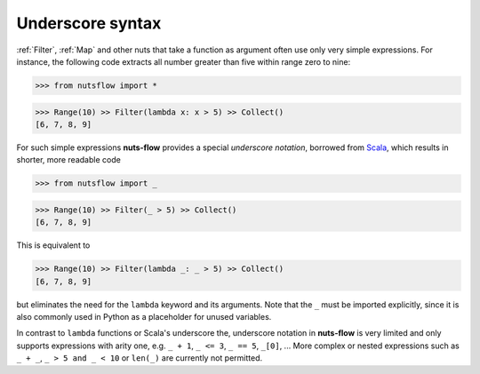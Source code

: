.. _underscore:

Underscore syntax
=================

:ref:`Filter`, :ref:`Map` and other nuts that take a function as argument
often use only very simple expressions. For instance, the following code
extracts all number greater than five within range zero to nine:

>>> from nutsflow import *

>>> Range(10) >> Filter(lambda x: x > 5) >> Collect()
[6, 7, 8, 9]

For such simple expressions **nuts-flow** provides a special
*underscore notation*, borrowed from `Scala <https://www.scala-lang.org/>`_,
which results in shorter, more readable code

>>> from nutsflow import _

>>> Range(10) >> Filter(_ > 5) >> Collect()
[6, 7, 8, 9]

This is equivalent to

>>> Range(10) >> Filter(lambda _: _ > 5) >> Collect()
[6, 7, 8, 9]

but eliminates the need for the ``lambda`` keyword and its arguments.
Note that the ``_`` must be imported explicitly, since it is also commonly
used in Python as a placeholder for unused variables.

In contrast to ``lambda`` functions or Scala's underscore the,
underscore notation in **nuts-flow** is very limited and
only supports expressions with arity one, e.g.
``_ + 1``, ``_ <= 3``, ``_ == 5``, ``_[0]``, ...
More complex or nested expressions such as ``_ + _``, ``_ > 5 and _ < 10``
or ``len(_)`` are currently not permitted.

